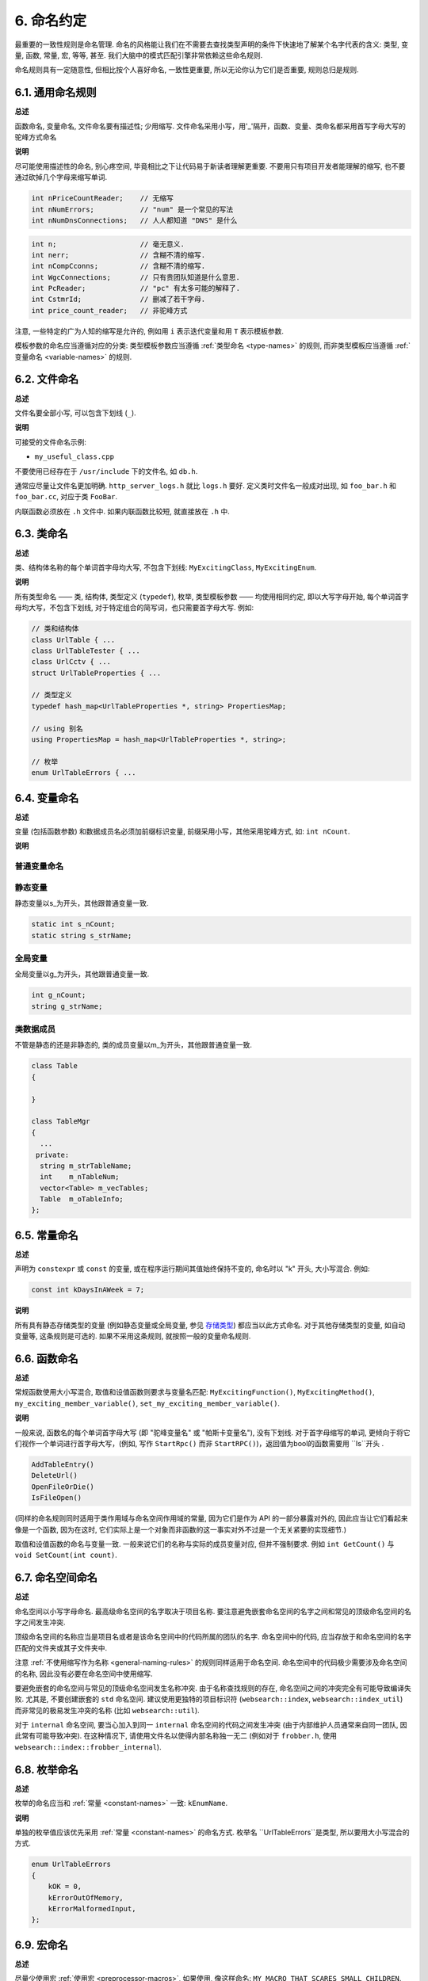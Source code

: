 6. 命名约定
------------------

最重要的一致性规则是命名管理. 命名的风格能让我们在不需要去查找类型声明的条件下快速地了解某个名字代表的含义: 类型, 变量, 函数, 常量, 宏, 等等, 甚至. 我们大脑中的模式匹配引擎非常依赖这些命名规则.

命名规则具有一定随意性, 但相比按个人喜好命名, 一致性更重要, 所以无论你认为它们是否重要, 规则总归是规则.

.. _general-naming-rules:

6.1. 通用命名规则
~~~~~~~~~~~~~~~~~~~~~~~~~~~~

**总述**

函数命名, 变量命名, 文件命名要有描述性; 少用缩写.
文件命名采用小写，用'_'隔开，函数、变量、类命名都采用首写字母大写的驼峰方式命名

**说明**

尽可能使用描述性的命名, 别心疼空间, 毕竟相比之下让代码易于新读者理解更重要. 不要用只有项目开发者能理解的缩写, 也不要通过砍掉几个字母来缩写单词.

.. code-block:: c++
	
    int nPriceCountReader;    // 无缩写
    int nNumErrors;           // "num" 是一个常见的写法
    int nNumDnsConnections;   // 人人都知道 "DNS" 是什么

.. code-block:: c++
	
    int n;                    // 毫无意义.
    int nerr;                 // 含糊不清的缩写.
    int nCompCconns;          // 含糊不清的缩写.
    int WgcConnections;       // 只有贵团队知道是什么意思.
    int PcReader;             // "pc" 有太多可能的解释了.
    int CstmrId;              // 删减了若干字母.
    int price_count_reader;   // 非驼峰方式

注意, 一些特定的广为人知的缩写是允许的, 例如用 ``i`` 表示迭代变量和用 ``T`` 表示模板参数.

模板参数的命名应当遵循对应的分类: 类型模板参数应当遵循 :ref:`类型命名 <type-names>` 的规则, 而非类型模板应当遵循 :ref:`变量命名 <variable-names>` 的规则.

6.2. 文件命名
~~~~~~~~~~~~~~~~~~~~~~

**总述**

文件名要全部小写, 可以包含下划线 (``_``).

**说明**

可接受的文件命名示例:

* ``my_useful_class.cpp``

不要使用已经存在于 ``/usr/include`` 下的文件名, 如 ``db.h``.

通常应尽量让文件名更加明确. ``http_server_logs.h`` 就比 ``logs.h`` 要好. 定义类时文件名一般成对出现, 如 ``foo_bar.h`` 和 ``foo_bar.cc``, 对应于类 ``FooBar``.

内联函数必须放在 ``.h`` 文件中. 如果内联函数比较短, 就直接放在 ``.h`` 中.

.. _type-names:

6.3. 类命名
~~~~~~~~~~~~~~~~~~~~~~

**总述**

类、结构体名称的每个单词首字母均大写, 不包含下划线: ``MyExcitingClass``, ``MyExcitingEnum``.

**说明**

所有类型命名 —— 类, 结构体, 类型定义 (``typedef``), 枚举, 类型模板参数 —— 均使用相同约定, 即以大写字母开始, 每个单词首字母均大写，不包含下划线, 对于特定组合的简写词，也只需要首字母大写. 例如:

.. code-block:: c++

    // 类和结构体
    class UrlTable { ...
    class UrlTableTester { ...
    class UrlCctv { ...
    struct UrlTableProperties { ...

    // 类型定义
    typedef hash_map<UrlTableProperties *, string> PropertiesMap;

    // using 别名
    using PropertiesMap = hash_map<UrlTableProperties *, string>;

    // 枚举
    enum UrlTableErrors { ...

.. _variable-names:

6.4. 变量命名
~~~~~~~~~~~~~~~~~~~~~~

**总述**

变量 (包括函数参数) 和数据成员名必须加前缀标识变量, 前缀采用小写，其他采用驼峰方式, 如: ``int nCount``.

**说明**

普通变量命名
=============================

    .. code-block:: c++

    +--------------------+-------+------------------------------+
    | 类型               | 前缀  | 备注                         | 
    +====================+=======+==============================+
    | ``short``          | ``n`` | ``带符号整数``               |        
    | ``int``	           |       |                              |
    | ``long``           |       |                              |
    +--------------------+-------+------------------------------+
    | ``unsigned short`` | ``u`` | ``无符号整数 ``              |  
    | ``unsigned int``   |       |                              |           
    | ``unsigned long``  |       |                              |
    +--------------------+-------+------------------------------+
    | ``char``           | ``c`` | ``字符``                     |          
    | ``unsigned char``  |       |                              |
    +--------------------+-------+------------------------------+
    | ``float``          | ``f`` | ``浮点数``                   |     
    | ``double``         |       |                              |      
    +--------------------+-------+------------------------------+
    | ``bool``        	 | ``b`` | ``布尔量``								    | 
    +--------------------+-------+------------------------------+
    | ``char*``    			 | ``sz``| ``程序中明确作为字符串使用`` |
    | ``unsigned char*`` |       |                              |
    +--------------------+-------+------------------------------+
    | ``char*``    			 | ``bf``| ``程序中明确存放二进制数据`` |
    | ``unsigned char*`` |       |                              |
    +--------------------+-------+------------------------------+
    | ``string``         |``str``| ``字符串``                   |
    +--------------------+-------+------------------------------+
    | ``vector``         |``vec``|                              |
    +--------------------+-------+------------------------------+
    | ``map``         	 |``map``|                              |
    +--------------------+-------+------------------------------+
    | ``object``         | ``o`` | ``对象``                     |
    +--------------------+-------+------------------------------+
    | ``指针``           | ``p`` |                              |
    +--------------------+-------+------------------------------+
    | ``指针的指针``     | ``pp``| ``其他以此类推``             |
    +--------------------+-------+------------------------------+


静态变量
=============================

静态变量以s_为开头，其他跟普通变量一致.

.. code-block:: c++

		static int s_nCount;
		static string s_strName;
		
全局变量
=============================

全局变量以g_为开头，其他跟普通变量一致.

.. code-block:: c++
		
		int g_nCount;
		string g_strName;


类数据成员
=============================

不管是静态的还是非静态的, 类的成员变量以m_为开头，其他跟普通变量一致.

.. code-block:: c++
		
    class Table
    {
			
    }

    class TableMgr 
    {
      ...
     private:
      string m_strTableName;
      int    m_nTableNum;
      vector<Table> m_vecTables;
      Table  m_oTableInfo;
    };


.. _constant-names:

6.5. 常量命名
~~~~~~~~~~~~~~~~~~~~~~

**总述**

声明为 ``constexpr`` 或 ``const`` 的变量, 或在程序运行期间其值始终保持不变的, 命名时以 "k" 开头, 大小写混合. 例如:

.. code-block:: c++

    const int kDaysInAWeek = 7;

**说明**

所有具有静态存储类型的变量 (例如静态变量或全局变量, 参见 `存储类型 <http://en.cppreference.com/w/cpp/language/storage_duration#Storage_duration>`_) 都应当以此方式命名. 对于其他存储类型的变量, 如自动变量等, 这条规则是可选的. 如果不采用这条规则, 就按照一般的变量命名规则.

.. _function-names:

6.6. 函数命名
~~~~~~~~~~~~~~~~~~~~~~

**总述**

常规函数使用大小写混合, 取值和设值函数则要求与变量名匹配: ``MyExcitingFunction()``, ``MyExcitingMethod()``, ``my_exciting_member_variable()``, ``set_my_exciting_member_variable()``.

**说明**

一般来说, 函数名的每个单词首字母大写 (即 "驼峰变量名" 或 "帕斯卡变量名"), 没有下划线. 对于首字母缩写的单词, 更倾向于将它们视作一个单词进行首字母大写，(例如, 写作 ``StartRpc()`` 而非 ``StartRPC()``)，返回值为bool的函数需要用 ``Is``开头 .

.. code-block:: c++

    AddTableEntry()
    DeleteUrl()
    OpenFileOrDie()
    IsFileOpen()

(同样的命名规则同时适用于类作用域与命名空间作用域的常量, 因为它们是作为 API 的一部分暴露对外的, 因此应当让它们看起来像是一个函数, 因为在这时, 它们实际上是一个对象而非函数的这一事实对外不过是一个无关紧要的实现细节.)

取值和设值函数的命名与变量一致. 一般来说它们的名称与实际的成员变量对应, 但并不强制要求. 例如 ``int GetCount()`` 与 ``void SetCount(int count)``.

6.7. 命名空间命名
~~~~~~~~~~~~~~~~~~~~~~~~~~~~

**总述**

命名空间以小写字母命名. 最高级命名空间的名字取决于项目名称. 要注意避免嵌套命名空间的名字之间和常见的顶级命名空间的名字之间发生冲突.

顶级命名空间的名称应当是项目名或者是该命名空间中的代码所属的团队的名字. 命名空间中的代码, 应当存放于和命名空间的名字匹配的文件夹或其子文件夹中.

注意 :ref:`不使用缩写作为名称 <general-naming-rules>` 的规则同样适用于命名空间. 命名空间中的代码极少需要涉及命名空间的名称, 因此没有必要在命名空间中使用缩写.

要避免嵌套的命名空间与常见的顶级命名空间发生名称冲突. 由于名称查找规则的存在, 命名空间之间的冲突完全有可能导致编译失败. 尤其是, 不要创建嵌套的 ``std`` 命名空间. 建议使用更独特的项目标识符 (``websearch::index``, ``websearch::index_util``) 而非常见的极易发生冲突的名称 (比如 ``websearch::util``).

对于 ``internal`` 命名空间, 要当心加入到同一 ``internal`` 命名空间的代码之间发生冲突 (由于内部维护人员通常来自同一团队, 因此常有可能导致冲突). 在这种情况下, 请使用文件名以使得内部名称独一无二 (例如对于 ``frobber.h``, 使用 ``websearch::index::frobber_internal``).

6.8. 枚举命名
~~~~~~~~~~~~~~~~~~~~~~

**总述**

枚举的命名应当和 :ref:`常量 <constant-names>` 一致: ``kEnumName``.

**说明**

单独的枚举值应该优先采用 :ref:`常量 <constant-names>` 的命名方式. 枚举名 ``UrlTableErrors``是类型, 所以要用大小写混合的方式.

.. code-block:: c++

    enum UrlTableErrors 
    {
        kOK = 0,
        kErrorOutOfMemory,
        kErrorMalformedInput,
    };

.. _macro-names:

6.9. 宏命名
~~~~~~~~~~~~~~~~~~

**总述**

尽量少使用宏 :ref:`使用宏 <preprocessor-macros>`, 如果使用, 像这样命名: ``MY_MACRO_THAT_SCARES_SMALL_CHILDREN``.

**说明**

参考 :ref:`预处理宏 <preprocessor-macros>`; 通常 *不应该* 使用宏. 如果不得不用, 其命名像枚举命名一样全部大写, 使用下划线:

.. code-block:: c++

    #define ROUND(x) ...
    #define PI_ROUNDED 3.0